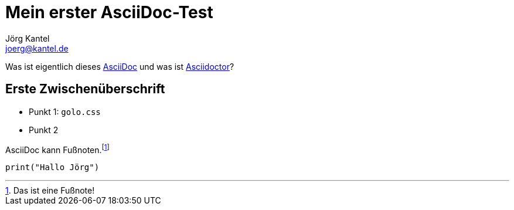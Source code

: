 = Mein erster AsciiDoc-Test
Jörg Kantel <joerg@kantel.de>

Was ist eigentlich dieses http://cognitiones.kantel-chaos-team.de/produktivitaet/asciidoc.html[AsciiDoc] und was ist http://cognitiones.kantel-chaos-team.de/produktivitaet/asciidoctor.html[Asciidoctor]?

== Erste Zwischenüberschrift

* Punkt 1: `golo.css`
* Punkt 2

AsciiDoc kann Fußnoten.footnote:[Das ist eine Fußnote!]

[source, python]
print("Hallo Jörg")